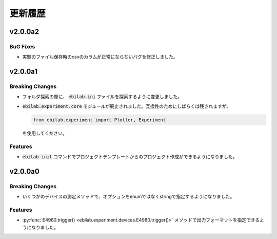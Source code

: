 ####################
更新履歴
####################

***********
v2.0.0a2
***********

BuG Fixes
===================

* 実験のファイル保存時のcsvのカラムが正常にならないバグを修正しました。


***********
v2.0.0a1
***********

Breaking Changes
===================

* フォルダ探索の際に、 :code:`ebilab.ini` ファイルを探索するように変更しました。
* :code:`ebilab.experiment.core` モジュールが廃止されました。互換性のためにしばらくは残されますが、

  .. code-block:: python

      from ebilab.experiment import Plotter, Experiment

  を使用してください。

Features
===================

* :code:`ebilab init` コマンドでプロジェクトテンプレートからのプロジェクト作成ができるようになりました。


***********
v2.0.0a0
***********

Breaking Changes
===================

* いくつかのデバイスの測定メソッドで、オプションをenumではなくstringで指定するようになりました。

Features
===================

* :py:func:`E4980.trigger() <ebilab.experiment.devices.E4980.trigger()>` メソッドで出力フォーマットを指定できるようになりました。


